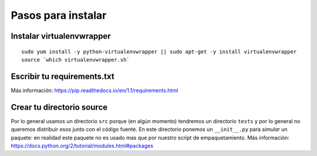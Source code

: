 *******************
Pasos para instalar
*******************


Instalar virtualenvwrapper
==========================

::

    sudo yum install -y python-virtualenvwrapper || sudo apt-get -y install virtualenvwrapper
    source `which virtualenvwrapper.sh`


Escribir tu requirements.txt
============================

Más información: https://pip.readthedocs.io/en/1.1/requirements.html


Crear tu directorio source
==========================

Por lo general usamos un directorio ``src`` porque (en algún momento) tendremos
un directorio ``tests`` y por lo general no queremos distribuir esos junto con
el código fuente.
En este directorio ponemos un ``__init__.py`` para *simular* un paquete: en
realidad este paquete no es usado mas que por nuestro script de empaquetamiento.
Más información: https://docs.python.org/2/tutorial/modules.html#packages

